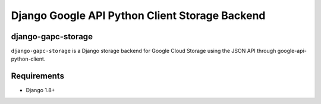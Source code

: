 ===============================================
Django Google API Python Client Storage Backend
===============================================

django-gapc-storage
-------------------

``django-gapc-storage`` is a Django storage backend for Google Cloud Storage
using the JSON API through google-api-python-client.


Requirements
--------------

* Django 1.8+


